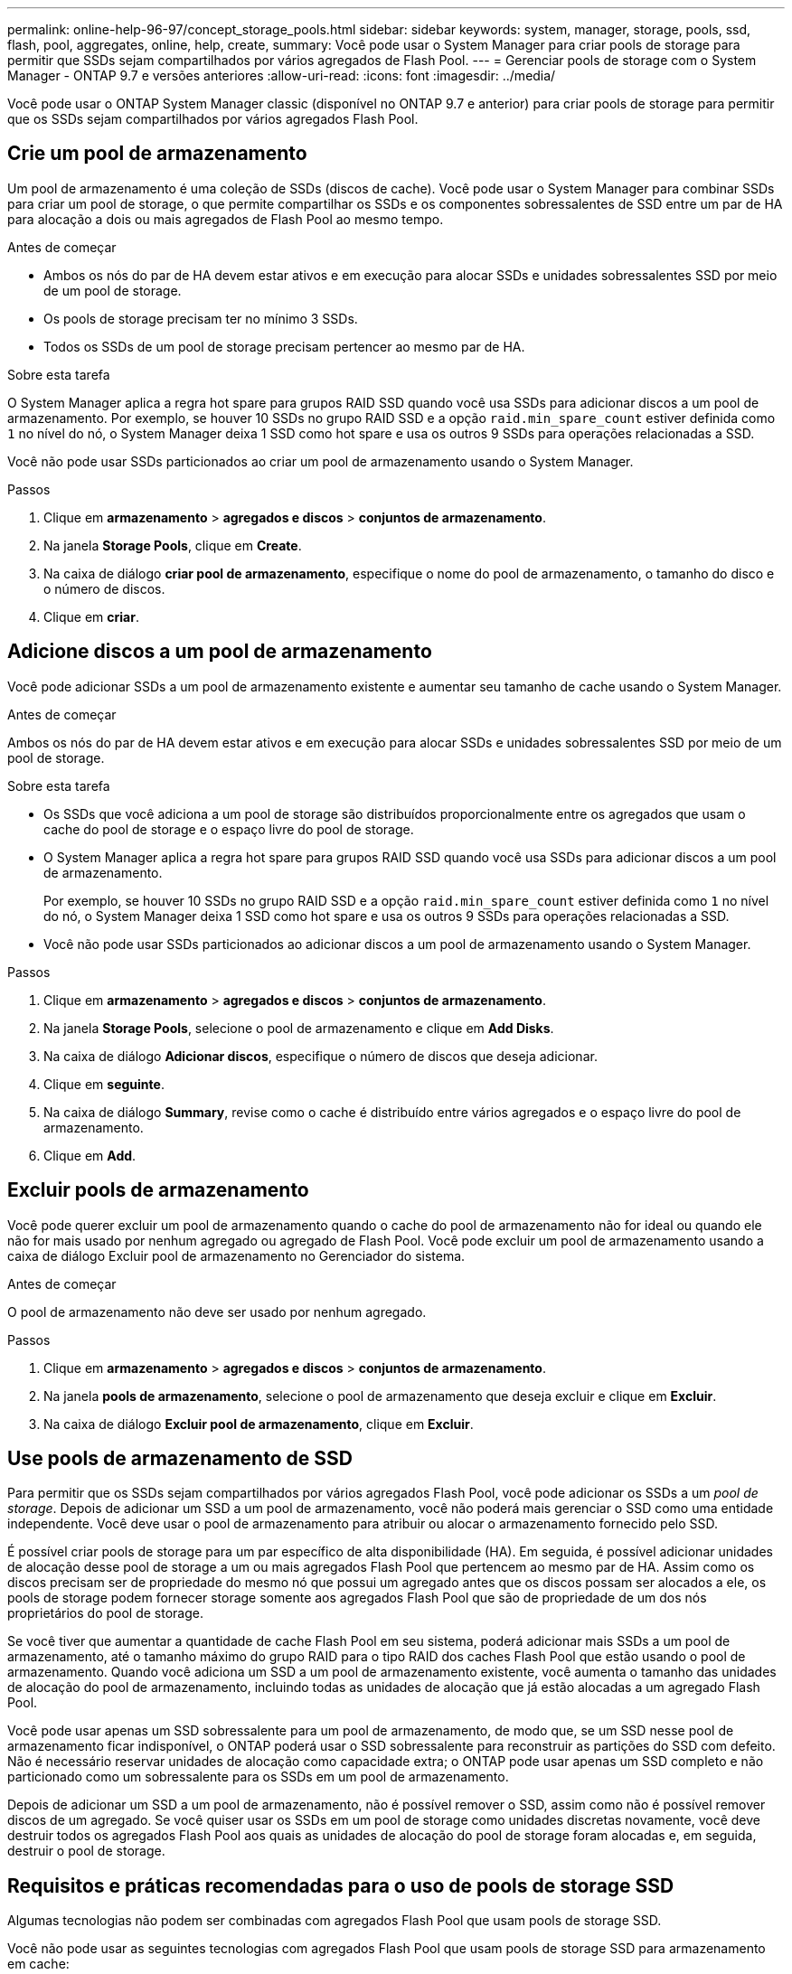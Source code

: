 ---
permalink: online-help-96-97/concept_storage_pools.html 
sidebar: sidebar 
keywords: system, manager, storage, pools, ssd, flash, pool, aggregates, online, help, create, 
summary: Você pode usar o System Manager para criar pools de storage para permitir que SSDs sejam compartilhados por vários agregados de Flash Pool. 
---
= Gerenciar pools de storage com o System Manager - ONTAP 9.7 e versões anteriores
:allow-uri-read: 
:icons: font
:imagesdir: ../media/


[role="lead"]
Você pode usar o ONTAP System Manager classic (disponível no ONTAP 9.7 e anterior) para criar pools de storage para permitir que os SSDs sejam compartilhados por vários agregados Flash Pool.



== Crie um pool de armazenamento

Um pool de armazenamento é uma coleção de SSDs (discos de cache). Você pode usar o System Manager para combinar SSDs para criar um pool de storage, o que permite compartilhar os SSDs e os componentes sobressalentes de SSD entre um par de HA para alocação a dois ou mais agregados de Flash Pool ao mesmo tempo.

.Antes de começar
* Ambos os nós do par de HA devem estar ativos e em execução para alocar SSDs e unidades sobressalentes SSD por meio de um pool de storage.
* Os pools de storage precisam ter no mínimo 3 SSDs.
* Todos os SSDs de um pool de storage precisam pertencer ao mesmo par de HA.


.Sobre esta tarefa
O System Manager aplica a regra hot spare para grupos RAID SSD quando você usa SSDs para adicionar discos a um pool de armazenamento. Por exemplo, se houver 10 SSDs no grupo RAID SSD e a opção `raid.min_spare_count` estiver definida como `1` no nível do nó, o System Manager deixa 1 SSD como hot spare e usa os outros 9 SSDs para operações relacionadas a SSD.

Você não pode usar SSDs particionados ao criar um pool de armazenamento usando o System Manager.

.Passos
. Clique em *armazenamento* > *agregados e discos* > *conjuntos de armazenamento*.
. Na janela *Storage Pools*, clique em *Create*.
. Na caixa de diálogo *criar pool de armazenamento*, especifique o nome do pool de armazenamento, o tamanho do disco e o número de discos.
. Clique em *criar*.




== Adicione discos a um pool de armazenamento

Você pode adicionar SSDs a um pool de armazenamento existente e aumentar seu tamanho de cache usando o System Manager.

.Antes de começar
Ambos os nós do par de HA devem estar ativos e em execução para alocar SSDs e unidades sobressalentes SSD por meio de um pool de storage.

.Sobre esta tarefa
* Os SSDs que você adiciona a um pool de storage são distribuídos proporcionalmente entre os agregados que usam o cache do pool de storage e o espaço livre do pool de storage.
* O System Manager aplica a regra hot spare para grupos RAID SSD quando você usa SSDs para adicionar discos a um pool de armazenamento.
+
Por exemplo, se houver 10 SSDs no grupo RAID SSD e a opção `raid.min_spare_count` estiver definida como `1` no nível do nó, o System Manager deixa 1 SSD como hot spare e usa os outros 9 SSDs para operações relacionadas a SSD.

* Você não pode usar SSDs particionados ao adicionar discos a um pool de armazenamento usando o System Manager.


.Passos
. Clique em *armazenamento* > *agregados e discos* > *conjuntos de armazenamento*.
. Na janela *Storage Pools*, selecione o pool de armazenamento e clique em *Add Disks*.
. Na caixa de diálogo *Adicionar discos*, especifique o número de discos que deseja adicionar.
. Clique em *seguinte*.
. Na caixa de diálogo *Summary*, revise como o cache é distribuído entre vários agregados e o espaço livre do pool de armazenamento.
. Clique em *Add*.




== Excluir pools de armazenamento

Você pode querer excluir um pool de armazenamento quando o cache do pool de armazenamento não for ideal ou quando ele não for mais usado por nenhum agregado ou agregado de Flash Pool. Você pode excluir um pool de armazenamento usando a caixa de diálogo Excluir pool de armazenamento no Gerenciador do sistema.

.Antes de começar
O pool de armazenamento não deve ser usado por nenhum agregado.

.Passos
. Clique em *armazenamento* > *agregados e discos* > *conjuntos de armazenamento*.
. Na janela *pools de armazenamento*, selecione o pool de armazenamento que deseja excluir e clique em *Excluir*.
. Na caixa de diálogo *Excluir pool de armazenamento*, clique em *Excluir*.




== Use pools de armazenamento de SSD

Para permitir que os SSDs sejam compartilhados por vários agregados Flash Pool, você pode adicionar os SSDs a um _pool de storage_. Depois de adicionar um SSD a um pool de armazenamento, você não poderá mais gerenciar o SSD como uma entidade independente. Você deve usar o pool de armazenamento para atribuir ou alocar o armazenamento fornecido pelo SSD.

É possível criar pools de storage para um par específico de alta disponibilidade (HA). Em seguida, é possível adicionar unidades de alocação desse pool de storage a um ou mais agregados Flash Pool que pertencem ao mesmo par de HA. Assim como os discos precisam ser de propriedade do mesmo nó que possui um agregado antes que os discos possam ser alocados a ele, os pools de storage podem fornecer storage somente aos agregados Flash Pool que são de propriedade de um dos nós proprietários do pool de storage.

Se você tiver que aumentar a quantidade de cache Flash Pool em seu sistema, poderá adicionar mais SSDs a um pool de armazenamento, até o tamanho máximo do grupo RAID para o tipo RAID dos caches Flash Pool que estão usando o pool de armazenamento. Quando você adiciona um SSD a um pool de armazenamento existente, você aumenta o tamanho das unidades de alocação do pool de armazenamento, incluindo todas as unidades de alocação que já estão alocadas a um agregado Flash Pool.

Você pode usar apenas um SSD sobressalente para um pool de armazenamento, de modo que, se um SSD nesse pool de armazenamento ficar indisponível, o ONTAP poderá usar o SSD sobressalente para reconstruir as partições do SSD com defeito. Não é necessário reservar unidades de alocação como capacidade extra; o ONTAP pode usar apenas um SSD completo e não particionado como um sobressalente para os SSDs em um pool de armazenamento.

Depois de adicionar um SSD a um pool de armazenamento, não é possível remover o SSD, assim como não é possível remover discos de um agregado. Se você quiser usar os SSDs em um pool de storage como unidades discretas novamente, você deve destruir todos os agregados Flash Pool aos quais as unidades de alocação do pool de storage foram alocadas e, em seguida, destruir o pool de storage.



== Requisitos e práticas recomendadas para o uso de pools de storage SSD

Algumas tecnologias não podem ser combinadas com agregados Flash Pool que usam pools de storage SSD.

Você não pode usar as seguintes tecnologias com agregados Flash Pool que usam pools de storage SSD para armazenamento em cache:

* MetroCluster
* Funcionalidade SyncMirror
+
Agregados espelhados podem coexistir com agregados Flash Pool que usam pools de storage. No entanto, agregados Flash Pool não podem ser espelhados.

* SSDs físicos
+
Agregados Flash Pool podem usar pools de storage SSD ou SSDs físicos, mas não os dois.



Os pools de armazenamento SSD devem estar em conformidade com as seguintes regras:

* Os pools de armazenamento SSD podem conter apenas SSDs; os HDDs não podem ser adicionados a um pool de armazenamento SSD.
* Todos os SSDs de um pool de storage SSD precisam pertencer ao mesmo par de alta disponibilidade (HA).
* Você não pode usar SSDs que foram particionados para particionamento de dados raiz em um pool de armazenamento.


Se você fornecer armazenamento de um único pool de armazenamento para dois caches com diferentes tipos de RAID e expandir o tamanho do pool de armazenamento além do tamanho máximo do grupo RAID para RAID4, as partições extras nas unidades de alocação RAID4 não serão usadas. Portanto, é uma prática recomendada manter seus tipos de RAID de cache homogêneos para um pool de armazenamento.

Não é possível alterar o tipo RAID de grupos RAID de cache que são alocados de um pool de armazenamento. Você define o tipo RAID para o cache antes de adicionar as primeiras unidades de alocação e não pode alterar o tipo RAID mais tarde.

Ao criar um pool de storage ou adicionar SSDs a um pool de storage existente, você precisa usar SSDs do mesmo tamanho. Se ocorrer uma falha e não existir SSD sobressalente do tamanho correto, o ONTAP pode usar um SSD maior para substituir o SSD com falha. No entanto, o SSD maior tem o tamanho certo para corresponder ao tamanho dos outros SSDs no pool de armazenamento, resultando em perda de capacidade do SSD.

Você pode usar apenas um SSD sobressalente para um pool de armazenamento. Se o pool de storage fornecer unidades de alocação aos agregados Flash Pool que pertencem a ambos os nós do par de HA, a SSD sobressalente poderá ser propriedade de qualquer nó. No entanto, se o pool de storage fornecer unidades de alocação somente aos agregados Flash Pool que são de propriedade de um dos nós do par de HA, a unidade sobressalente SSD precisará pertencer a esse mesmo nó.



== Considerações sobre quando usar pools de armazenamento SSD

Os pools de armazenamento SSD oferecem muitos benefícios, mas também introduzem algumas restrições que você deve estar ciente ao decidir se deve usar pools de armazenamento SSD ou SSDs dedicados.

Os pools de storage SSD só fazem sentido quando fornecem cache para dois ou mais agregados Flash Pool. Os pools de storage SSD oferecem os seguintes benefícios:

* Maior utilização de storage para SSDs usados em agregados Flash Pool
+
Os pools de storage SSD reduzem a porcentagem geral de SSDs necessários para paridade ao compartilhar SSDs de paridade entre dois ou mais agregados de Flash Pool.

* Capacidade de compartilhar peças sobressalentes entre parceiros de HA
+
Como o pool de storage pertence efetivamente ao par de HA, um sobressalente, de um dos parceiros de HA, pode funcionar como um sobressalente para todo o pool de storage de SSD, se necessário.

* Melhor utilização do desempenho do SSD
+
A alta performance fornecida pelos SSDs é compatível com o acesso de ambas as controladoras em um par de HA.



Essas vantagens devem ser ponderadas em relação aos custos de uso de pools de armazenamento SSD, que incluem os seguintes itens:

* Isolamento de falhas reduzido
+
A perda de um único SSD afeta todos os grupos RAID que incluem uma de suas partições. Nessa situação, cada agregado Flash Pool que tem cache alocado do pool de armazenamento SSD que contém o SSD afetado tem um ou mais grupos RAID na reconstrução.

* Isolamento de desempenho reduzido
+
Se o cache Flash Pool não for dimensionado corretamente, pode haver contenção para o cache entre os agregados Flash Pool que estão compartilhando-o. Esse risco pode ser atenuado com o dimensionamento adequado do cache e os controles de QoS.

* Menor flexibilidade de gerenciamento
+
Quando você adiciona armazenamento a um pool de armazenamento, aumenta o tamanho de todos os caches do Flash Pool que incluem uma ou mais unidades de alocação desse pool de armazenamento; não é possível determinar como a capacidade extra é distribuída.





== Considerações para adicionar SSDs a um pool de armazenamento existente versus criar um novo

Você pode aumentar o tamanho do cache SSD de duas maneiras: Adicionando SSDs a um pool de armazenamento SSD existente ou criando um novo pool de armazenamento SSD. O melhor método para você depende de sua configuração e planos para o armazenamento.

A escolha entre criar um novo pool de armazenamento e adicionar capacidade de armazenamento a um existente é semelhante a decidir se deseja criar um novo grupo RAID ou adicionar armazenamento a um existente:

* Se você estiver adicionando um grande número de SSDs, criar um novo pool de armazenamento oferece mais flexibilidade porque você pode alocar o novo pool de armazenamento de maneira diferente do existente.
* Se você estiver adicionando apenas alguns SSDs e aumentar o tamanho do grupo RAID dos caches do Flash Pool existentes não for um problema, a adição de SSDs ao pool de armazenamento existente mantém seus custos de reserva e paridade menores e aloca automaticamente o novo armazenamento.


Se o seu pool de storage estiver fornecendo unidades de alocação a agregados Flash Pool cujos caches têm tipos de RAID diferentes e você expandir o tamanho do pool de storage além do tamanho máximo de grupo RAID RAID4, as partições recém-adicionadas nas unidades de alocação RAID4 não serão usadas.



== Por que você adiciona discos a pools de storage

Você pode adicionar SSDs a um pool de armazenamento existente e aumentar seu tamanho de cache. Quando você adiciona SSDs a um pool de storage que tem unidades de alocação já alocadas a agregados Flash Pool, aumenta o tamanho do cache de cada um desses agregados e o cache total do pool de storage.

Se as unidades de alocação do pool de armazenamento ainda não estiverem alocadas, adicionar SSDs a esse pool de armazenamento não afetará o tamanho do cache SSD.

Ao adicionar SSDs a um pool de storage existente, os SSDs precisam pertencer a um nó ou a outro do mesmo par de HA que já possuía os SSDs existentes no pool de storage. Você pode adicionar SSDs de propriedade de qualquer nó do par de HA.



== Como o pool de armazenamento funciona

Um _pool de armazenamento_ é uma coleção de SSDs. Você pode combinar SSDs para criar um pool de storage, o que permite compartilhar SSDs e unidades sobressalentes de SSD em vários agregados Flash Pool, ao mesmo tempo.

Os pools de storage consistem em unidades de alocação que podem ser usadas para fornecer SSDs e unidades sobressalentes de SSD para agregados ou para aumentar o tamanho de SSD existente.

Depois de adicionar um SSD a um pool de armazenamento, você não poderá mais usar o SSD como um disco individual. Você deve usar o pool de armazenamento para atribuir ou alocar o armazenamento fornecido pelo SSD.



== Janela de piscinas de armazenamento

Você pode usar a janela pools de armazenamento para criar, exibir e gerenciar um cache dedicado de SSDs, também conhecido como _pools de armazenamento_. Esses pools de storage podem ser associados a um agregado que não seja raiz para fornecer cache SSD e com um agregado Flash Pool para aumentar seu tamanho.

Esta página não está disponível para um cluster que contenha nós com personalidade otimizada para All Flash.



=== Botões de comando

* *Criar*
+
Abre a caixa de diálogo criar pool de armazenamento, que permite criar um pool de armazenamento.

* *Adicione discos*
+
Abre a caixa de diálogo Adicionar discos, que permite adicionar discos de cache a um pool de armazenamento.

* *Excluir*
+
Exclui o pool de armazenamento selecionado.

* *Atualizar*
+
Atualiza as informações na janela.





=== Lista de pools de armazenamento

* *Nome*
+
Exibe o nome do pool de armazenamento.

* *Cache total*
+
Exibe o tamanho total do cache do pool de armazenamento.

* *Cache de reserva*
+
Exibe o tamanho de cache sobressalente disponível do pool de armazenamento.

* *Cache usado (%)*
+
Exibe a porcentagem do tamanho de cache usado do pool de armazenamento.

* *Unidade de Alocação*
+
Exibe a unidade de alocação mínima do tamanho total do cache que você pode usar para aumentar o tamanho do seu pool de armazenamento.

* *Proprietário*
+
Exibe o nome do par de HA ou o nó ao qual o pool de storage está associado.

* *Estado*
+
Exibe o estado do pool de armazenamento, que pode ser normal, degradado, criando, excluindo, reatribuindo ou crescendo.

* *É saudável*
+
Exibe se o pool de armazenamento está saudável ou não.





=== Separador Detalhes

Exibe informações detalhadas sobre o pool de armazenamento selecionado, como nome, integridade, tipo de armazenamento, contagem de discos, cache total, cache sobressalente, tamanho de cache usado (em porcentagem) e unidade de alocação. A guia também exibe os nomes dos agregados que são provisionados pelo pool de storage.



=== Separador Disks (discos)

Exibe informações detalhadas sobre os discos no pool de armazenamento selecionado, como nomes, tipos de disco, tamanho utilizável e tamanho total.

*Informações relacionadas*

xref:task_provisioning_storage_by_creating_flash_pool_aggregate_manually.adoc[Provisionar o storage criando um agregado de Flash Pool manualmente]

xref:task_provisioning_cache_by_adding_disks.adoc[Provisionar o cache adicionando SSDs]

https://docs.netapp.com/us-en/ontap/disks-aggregates/index.html["Gerenciamento de disco e agregado"]
